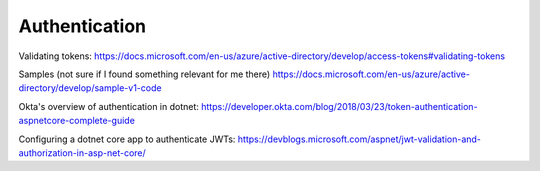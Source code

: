 Authentication
==============

.. post:: 07/13/2019
   :tags: dotnet

Validating tokens:
https://docs.microsoft.com/en-us/azure/active-directory/develop/access-tokens#validating-tokens

Samples (not sure if I found something relevant for me there)
https://docs.microsoft.com/en-us/azure/active-directory/develop/sample-v1-code

Okta's overview of authentication in dotnet:
https://developer.okta.com/blog/2018/03/23/token-authentication-aspnetcore-complete-guide

Configuring a dotnet core app to authenticate JWTs:
https://devblogs.microsoft.com/aspnet/jwt-validation-and-authorization-in-asp-net-core/
